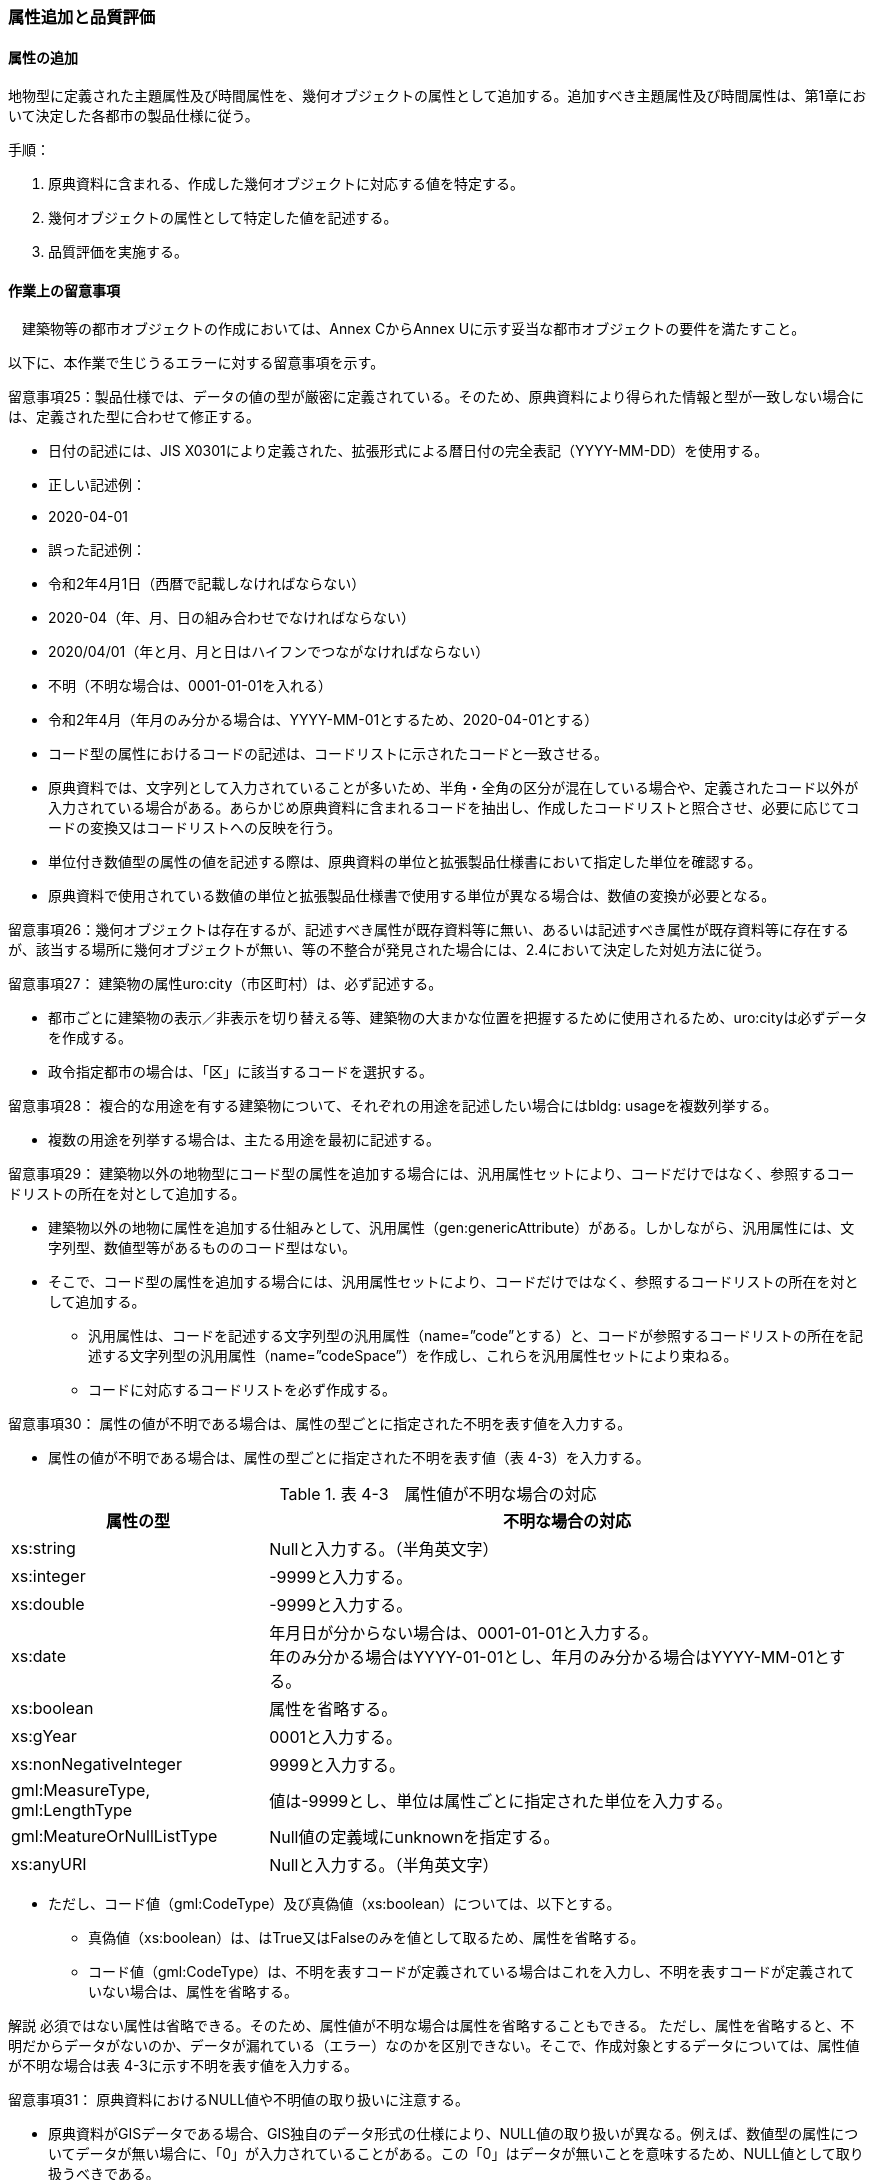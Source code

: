 [[toc4_03]]
=== 属性追加と品質評価

[[toc4_03_01]]
==== 属性の追加

地物型に定義された主題属性及び時間属性を、幾何オブジェクトの属性として追加する。追加すべき主題属性及び時間属性は、第1章において決定した各都市の製品仕様に従う。

手順：

[start=1]
. 原典資料に含まれる、作成した幾何オブジェクトに対応する値を特定する。

[start=2]
. 幾何オブジェクトの属性として特定した値を記述する。

[start=3]
. 品質評価を実施する。

[[toc4_03_02]]
==== 作業上の留意事項

　建築物等の都市オブジェクトの作成においては、Annex CからAnnex Uに示す妥当な都市オブジェクトの要件を満たすこと。

以下に、本作業で生じうるエラーに対する留意事項を示す。

留意事項25：製品仕様では、データの値の型が厳密に定義されている。そのため、原典資料により得られた情報と型が一致しない場合には、定義された型に合わせて修正する。

** 日付の記述には、JIS X0301により定義された、拡張形式による暦日付の完全表記（YYYY-MM-DD）を使用する。

[none]
**** 正しい記述例：

**** 2020-04-01

**** 誤った記述例：

**** 令和2年4月1日（西暦で記載しなければならない）

**** 2020-04（年、月、日の組み合わせでなければならない）

**** 2020/04/01（年と月、月と日はハイフンでつながなければならない）

**** 不明（不明な場合は、0001-01-01を入れる）

**** 令和2年4月（年月のみ分かる場合は、YYYY-MM-01とするため、2020-04-01とする）

[disc]
** コード型の属性におけるコードの記述は、コードリストに示されたコードと一致させる。

[none]
**** 原典資料では、文字列として入力されていることが多いため、半角・全角の区分が混在している場合や、定義されたコード以外が入力されている場合がある。あらかじめ原典資料に含まれるコードを抽出し、作成したコードリストと照合させ、必要に応じてコードの変換又はコードリストへの反映を行う。

[disc]
** 単位付き数値型の属性の値を記述する際は、原典資料の単位と拡張製品仕様書において指定した単位を確認する。

[none]
**** 原典資料で使用されている数値の単位と拡張製品仕様書で使用する単位が異なる場合は、数値の変換が必要となる。

留意事項26：幾何オブジェクトは存在するが、記述すべき属性が既存資料等に無い、あるいは記述すべき属性が既存資料等に存在するが、該当する場所に幾何オブジェクトが無い、等の不整合が発見された場合には、2.4において決定した対処方法に従う。

留意事項27： 建築物の属性uro:city（市区町村）は、必ず記述する。

** 都市ごとに建築物の表示／非表示を切り替える等、建築物の大まかな位置を把握するために使用されるため、uro:cityは必ずデータを作成する。

** 政令指定都市の場合は、「区」に該当するコードを選択する。

留意事項28： 複合的な用途を有する建築物について、それぞれの用途を記述したい場合にはbldg: usageを複数列挙する。

** 複数の用途を列挙する場合は、主たる用途を最初に記述する。

留意事項29： 建築物以外の地物型にコード型の属性を追加する場合には、汎用属性セットにより、コードだけではなく、参照するコードリストの所在を対として追加する。

** 建築物以外の地物に属性を追加する仕組みとして、汎用属性（gen:genericAttribute）がある。しかしながら、汎用属性には、文字列型、数値型等があるもののコード型はない。

** そこで、コード型の属性を追加する場合には、汎用属性セットにより、コードだけではなく、参照するコードリストの所在を対として追加する。

*** 汎用属性は、コードを記述する文字列型の汎用属性（name=”code”とする）と、コードが参照するコードリストの所在を記述する文字列型の汎用属性（name=”codeSpace”）を作成し、これらを汎用属性セットにより束ねる。

*** コードに対応するコードリストを必ず作成する。

留意事項30： 属性の値が不明である場合は、属性の型ごとに指定された不明を表す値を入力する。

** 属性の値が不明である場合は、属性の型ごとに指定された不明を表す値（表 4-3）を入力する。

[cols="3,7"]
.表 4-3　属性値が不明な場合の対応
|===
h| 属性の型 h| 不明な場合の対応
| xs:string | Nullと入力する。（半角英文字）
| xs:integer | -9999と入力する。
| xs:double | -9999と入力する。
| xs:date
a| 年月日が分からない場合は、0001-01-01と入力する。 +
年のみ分かる場合はYYYY-01-01とし、年月のみ分かる場合はYYYY-MM-01とする。

| xs:boolean | 属性を省略する。
| xs:gYear | 0001と入力する。
| xs:nonNegativeInteger | 9999と入力する。
| gml:MeasureType, gml:LengthType | 値は-9999とし、単位は属性ごとに指定された単位を入力する。
| gml:MeatureOrNullListType | Null値の定義域にunknownを指定する。
| xs:anyURI | Nullと入力する。（半角英文字）

|===

** ただし、コード値（gml:CodeType）及び真偽値（xs:boolean）については、以下とする。

*** 真偽値（xs:boolean）は、はTrue又はFalseのみを値として取るため、属性を省略する。

*** コード値（gml:CodeType）は、不明を表すコードが定義されている場合はこれを入力し、不明を表すコードが定義されていない場合は、属性を省略する。

****
解説 必須ではない属性は省略できる。そのため、属性値が不明な場合は属性を省略することもできる。 ただし、属性を省略すると、不明だからデータがないのか、データが漏れている（エラー）なのかを区別できない。そこで、作成対象とするデータについては、属性値が不明な場合は表 4-3に示す不明を表す値を入力する。
****

留意事項31： 原典資料におけるNULL値や不明値の取り扱いに注意する。

** 原典資料がGISデータである場合、GIS独自のデータ形式の仕様により、NULL値の取り扱いが異なる。例えば、数値型の属性についてデータが無い場合に、「0」が入力されていることがある。この「0」はデータが無いことを意味するため、NULL値として取り扱うべきである。

** 値が不明な場合に、各原典資料の定義に従い「不明」や「9999」といった不明であることを示す文字列又は数値が入力されている。これらの不明値は、標準製品仕様書のデータ型やコードリストの定義に従い変換すること。

[none]
*** 例えば、xs:gYear型（年）の値が不明な場合に、原典資料では「9999」となっていたとする。標準製品仕様書では、xs:gYear型（年）の値が不明な場合には、「0001」とするよう定められている。よって、「9999」は「0001」に変換しなくてはならない。

留意事項32： 主題属性の作成に関する品質情報を、都市オブジェクト毎に記録する。

全ての都市オブジェクトは、データの品質に関する情報を記録するデータ品質属性（uro:DataQualityAttribute）を作成しなければならない。このデータ品質属性は、主題属性に関する品質として以下の属性をもつ。

** 主題属性に使用した原典資料の種類

都市オブジェクトごとに、これらの情報を記録すること。

[[toc4_03_03]]
==== 実施すべき品質評価

「属性の追加」では、主として主題属性に関する品質評価を行う。属性の型は正しいか、定義域を満たしているか（論理一貫性）、正しい属性値が格納されているか（主題正確度）について評価する。

　「属性の追加」において実施すべき品質評価を以下に示す。 +
 品質要素ごとに分類された各番号は、標準製品仕様書に定義する品質要求及び評価手順の識別子である。

** 完全性：C-bldg-01

** 論理一貫性：L04, L-bldg-03, L-bldg-04, L-bldg-05

** 位置正確度：-

** 主題正確度：T01, T02

標準製品仕様書の品質要求に追加又は変更を行った場合には、論理一貫性及び主題正確度についての品質評価を実施すること。

